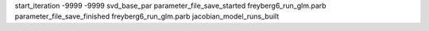 start_iteration -9999  -9999  svd_base_par
parameter_file_save_started freyberg6_run_glm.parb
parameter_file_save_finished freyberg6_run_glm.parb
jacobian_model_runs_built
